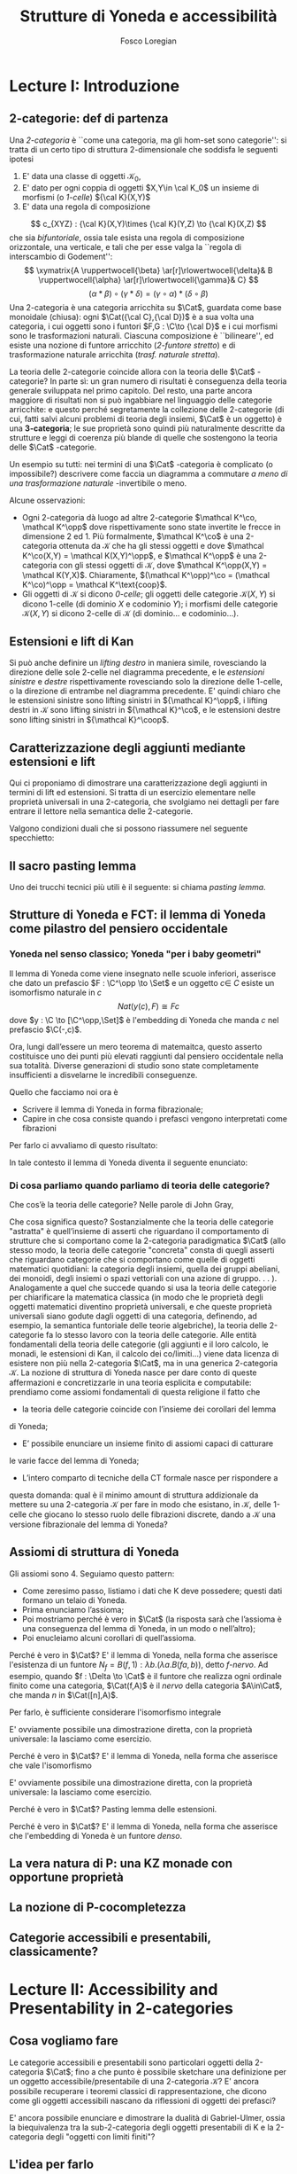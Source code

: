 #+TITLE: Strutture di Yoneda e accessibilità
#+AUTHOR: Fosco Loregian

#+LATEX_HEADER: \usepackage{graphicx}
#+LATEX_HEADER: \usepackage{eucal}
#+LATEX_HEADER: \usepackage{tikz-cd}
#+LATEX_HEADER: \hyphenation{mo-no-i-da-le}
#+LATEX_HEADER: \def\C{\mathcal{C}}
#+LATEX_HEADER: \usepackage[all,2cell]{xy}\UseAllTwocells
#+LATEX_HEADER: \def\Cat{\mathsf{Cat}}
#+LATEX_HEADER: \def\Set{\mathsf{Set}}
#+LATEX_HEADER: \def\leeft{\text{lift}}
#+LATEX_HEADER: \def\xto#1{\xrightarrow{#1}}
#+LATEX_HEADER: \def\xot#1{\xleftarrow{#1}}
#+LATEX_HEADER: \def\To{\Rightarrow}
#+LATEX_HEADER: \usepackage[all,2cell]{xy}
#+LATEX_HEADER: \newcommand{\deduction}[4]{
#+LATEX_HEADER: 	\begin{array}{c}
#+LATEX_HEADER: 		#1 \to #2 \\ \hline
#+LATEshellX_HEADER: 		#3 \to #4
#+LATEX_HEADER: 	\end{array}
#+LATEX_HEADER: }
#+LATEX_HEADER: \newcommand{\Nearrow}{\rotatebox[origin=c]{45}{$\Rightarrow$}}  % ↗
#+LATEX_HEADER: \newcommand{\Nwarrow}{\rotatebox[origin=c]{135}{$\Rightarrow$}} % ↖ 
#+LATEX_HEADER: \newcommand{\Searrow}{\rotatebox[origin=c]{-45}{$\Rightarrow$}} % ↘
#+LATEX_HEADER: \newcommand{\Swarrow}{\rotatebox[origin=c]{225}{$\Rightarrow$}} % ↙
#+LATEX_HEADER: \newcommand{\Sarrow}{\rotatebox[origin=c] {-90}{$\Rightarrow$}}
#+LATEX_HEADER: \newcommand{\Narrow}{\rotatebox[origin=c] {90}{$\Rightarrow$}}
#+LATEX_HEADER: \usepackage{turnstile}
#+LATEX_HEADER: \newcommand{\adjunct}[2]{\nsststile{#2}{#1}}
#+LATEX_HEADER: \def\opp{\text{op}}
#+LATEX_HEADER: \def\co{\text{co}}
#+LATEX_HEADER: \def\coop{\text{coop}}
#+LATEX_HEADER: \def\rift{\text{rift}}
#+LATEX_HEADER: \def\leeft{\text{lift}} % `lift is already something!
#+LATEX_HEADER: \def\lan{\text{lan}}
#+LATEX_HEADER: \def\ran{\text{ran}}
#+LATEX_HEADER: \def\Rift{\text{Rift}}
#+LATEX_HEADER: \def\Lift{\text{Lift}}
#+LATEX_HEADER: \def\Ran{\text{Ran}} 
#+LATEX_HEADER: \def\Lan{\text{Lan}}
#+LATEX_HEADER: \def\RIFT{\textsc{rift}}
#+LATEX_HEADER: \def\LIFT{\textsc{lift}}
#+LATEX_HEADER: \def\RAN{\textsc{ran}}
#+LATEX_HEADER: \def\LAN{\textsc{lan}}
#+LATEX_HEADER: \usepackage{amsthm}
#+LATEX_HEADER: \theoremstyle{reference}
#+LATEX_HEADER:   \newtheorem{theorem}{Theorem}[section]
#+LATEX_HEADER:   \newtheorem{conjec}[theorem]{Congettura}
#+LATEX_HEADER:   \newtheorem{corollary}[theorem]{Corollario}
#+LATEX_HEADER:   \newtheorem{counterex}[theorem]{Controesempio}
#+LATEX_HEADER:   \newtheorem{definition}[theorem]{Definizione}
#+LATEX_HEADER:   \newtheorem{axiom}[theorem]{Assioma}
#+LATEX_HEADER:   \newtheorem{example}[theorem]{Esempio}
#+LATEX_HEADER:   \newtheorem{exercise}[theorem]{Esercizio}
#+LATEX_HEADER:   \newtheorem{lemma}[theorem]{Lemma}
#+LATEX_HEADER:   \newtheorem{notat}[theorem]{Notazione}
#+LATEX_HEADER:   \newtheorem{proposition}[theorem]{Proposizione}
#+LATEX_HEADER:   \newtheorem{remark}[theorem]{Osservazione}



* Lecture I: Introduzione
** 2-categorie: def di partenza
Una /2-categoria/ è ``come una categoria, ma gli hom-set
sono categorie'': si tratta di un certo tipo di struttura
2-dimensionale che soddisfa le seguenti ipotesi

1. E' data una classe di oggetti $\mathcal K_0$,
2. E' dato per ogni coppia di oggetti $X,Y\in \cal K_0$ un
   insieme di morfismi (o /1-celle/) ${\cal K}(X,Y)$
3. E' data una regola di composizione
$$ c_{XYZ} : {\cal K}(X,Y)\times {\cal K}(Y,Z) \to {\cal K}(X,Z) $$ che sia
/bifuntoriale/, ossia tale esista una regola di composizione orizzontale, una
verticale, e tali che per esse valga la ``regola di interscambio di Godement'':
$$ \xymatrix{A \ruppertwocell{\beta} \ar[r]\rlowertwocell{\delta}& B
\ruppertwocell{\alpha} \ar[r]\rlowertwocell{\gamma}& C} $$
$$ (\alpha *\beta)\circ (\gamma * \delta) = (\gamma \circ\alpha) * (\delta \circ
\beta)$$
Una 2-categoria è una categoria arricchita su $\Cat$, guardata come base
monoidale (chiusa): ogni $\Cat({\cal C},{\cal D})$ è a sua volta una categoria,
i cui oggetti sono i funtori $F,G : \C\to {\cal D}$ e i cui morfismi sono le
trasformazioni naturali. Ciascuna composizione è ``bilineare'', ed esiste una
nozione di funtore arricchito (/2-funtore stretto/) e di trasformazione naturale
arricchita (/trasf. naturale stretta/).

La teoria delle 2-categorie coincide allora con la teoria
delle $\Cat$ -categorie? In parte sì: un gran numero di
risultati è conseguenza della teoria generale sviluppata nel
primo capitolo. Del resto, una parte ancora maggiore di
risultati non si può ingabbiare nel linguaggio delle
categorie arricchite: e questo perché segretamente la
collezione delle 2-categorie (di cui, fatti salvi alcuni
problemi di teoria degli insiemi, $\Cat$ è un oggetto) è una
*3-categoria*; le sue proprietà sono quindi più naturalmente
descritte da strutture e leggi di coerenza più blande di
quelle che sostengono la teoria delle $\Cat$ -categorie.

Un esempio su tutti: nei termini di una $\Cat$ -categoria è
complicato (o impossibile?) descrivere come faccia un
diagramma a commutare /a meno di una trasformazione
naturale/ -invertibile o meno.

Alcune osservazioni:

+ Ogni 2-categoria dà luogo ad altre 2-categorie $\mathcal K^\co, \mathcal
  K^\opp$ dove rispettivamente sono state invertite le frecce in dimensione 2
  ed 1. Più formalmente, $\mathcal K^\co$ è una 2-categoria ottenuta da
  $\mathcal K$ che ha gli stessi oggetti e dove $\mathcal K^\co(X,Y) = \mathcal
  K(X,Y)^\opp$, e $\mathcal K^\opp$ è una 2-categoria con gli stessi oggetti di
  $\mathcal K$, dove $\mathcal K^\opp(X,Y) = \mathcal K(Y,X)$. Chiaramente,
  $(\mathcal K^\opp)^\co = (\mathcal K^\co)^\opp = \mathcal K^\text{coop}$.
+ Gli oggetti di $\mathcal K$ si dicono \emph{0-celle}; gli oggetti delle categorie ${\mathcal K}(X,Y)$ si dicono 1-celle (di dominio $X$ e codominio $Y$); i morfismi delle categorie ${\mathcal K}(X,Y)$ si dicono 2-celle di $\mathcal K$ (di dominio\dots e codominio\dots).

** Estensioni e lift di Kan

\begin{definition}
Let $B \xto{f} A \xot{g}C$ a cospan of
1-cells in ${\mathcal K}$. A /left lifting/ of $f$ along $g$
consists of a pair $\langle\leeft_gf,\eta\rangle$ (often
denoted simply as $\leeft_gf$) initial among the commutative
triangles like the one below: 
\[
\vcenter{\xymatrix@C=1.4cm{& C\ar[d]^g \\ B\ar[r]_f
\ar@{.>}[ur]^{\leeft_gf} & \ar@{}[ul]|(.3){\Nearrow\eta} A}}
\qquad \deduction{\leeft_gf}{h}{f}{gh} 
\] In other words,
composition with $\eta \colon f \To g \circ \leeft_gf$
determines a bijection $\bar\gamma \mapsto (g *
\bar\gamma)\circ \eta$ between 2-cells $\leeft_gf
\xto{\bar\gamma} h$ and 2-cells $f \to gh$.
\end{definition}

Si può anche definire un \emph{lifting destro} in maniera simile, rovesciando la direzione delle sole 2-celle nel diagramma precedente, e le \emph{estensioni sinistre} e \emph{destre} rispettivamente rovesciando solo la direzione delle 1-celle, o la direzione di entrambe nel diagramma precedente. E' quindi chiaro che le estensioni sinistre sono lifting sinistri in ${\mathcal K}^\opp$, i lifting destri in ${\mathcal K}$ sono lifting sinistri in ${\mathcal K}^\co$, e le estensioni destre sono lifting sinistri in ${\mathcal K}^\coop$.

\begin{center}
\begin{array}{|c|c|}\hline \xymatrix{A \ar@{}[dr]|(.3){\Swarrow\eta}\ar[d]_g
\ar[r]^f& B \\ C \ar@{.>}[ur]_{\Lan_gf} & {\tiny \deduction{\Lan_gf}{h}{f}{hg}}}
& \xymatrix{{\tiny \deduction{\Lift_gf}{h}{f}{gh}} & C\ar[d]^g \\ B\ar[r]_f
\ar@{.>}[ur]^{\Lift_gf} & \ar@{}[ul]|(.3){\Nearrow\eta} A} \\ \hline
%%%
\xymatrix{A \ar@{}[dr]|(.3){\Nearrow\varepsilon}\ar[d]_g \ar[r]^f& B \\ C
\ar@{.>}[ur]_{\Ran_gf} & {\tiny \deduction{hg}{f}{h}{\Ran_gf}}} &
\xymatrix{{\tiny \deduction{h}{\Rift_gf}{gH}{f}} & C\ar[d]^g \\ B\ar[r]_f
\ar@{.>}[ur]^{\Rift_gf} & \ar@{}[ul]|(.3){\Swarrow\varepsilon} A} \\ \hline
\end{array}
\end{center}

\begin{definition}[Estensione/lift preservato/assoluto]

\end{definition}

** Caratterizzazione degli aggiunti mediante estensioni e lift

Qui ci proponiamo di dimostrare una caratterizzazione degli
aggiunti in termini di lift ed estensioni. Si tratta di un
esercizio elementare nelle proprietà universali in una
2-categoria, che svolgiamo nei dettagli per fare entrare il
lettore nella semantica delle 2-categorie.

\begin{proposition}
Le seguenti condizioni sono equivalenti per una coppia di 1-celle $f : A \leftrightarrows B : g$
\begin{itemize}
\item $f \dashv g$ con unità $\eta$ e counità $\epsilon$;
\item La coppia $\langle g,\eta\rangle$ esibisce la Lan assoluta di $1$ lungo $f$
\item La coppia $\langle g,\eta\rangle$ esibisce la Lan di $1$ lungo $f$, ed $f$ la preserva.
\end{itemize}
\end{proposition}
\begin{proof}
E' evidente che 2 implica 3; mostriamo che 1 implica 2. Dato il diagramma
$$
\xymatrix{
A \ar@{=}[r]\ar@{}[dr]|(.3){\Swarrow\eta}\ar[d]_f & A  \\
B \ar[ur]_g & 
}
$$
dobbiamo mostrare che è una Lan assoluta. Del resto,  se $f \dashv g$, dato $h : B\to A$ con una trasformazione $\alpha : 1\To hf$, le identità triangolari implicano che la composizione $\bar\alpha : g \overset{\alpha * g} \To hfg \overset{h * \epsilon}\To h$ sia tale che $(\bar \alpha * f)\circ \eta = \alpha$. Tale scelta è unica, perché se $\bar\alpha$ e $\hat\alpha$ hanno la stessa proprietà, basta incollare la counità per vedere che $\bar \alpha * g = \hat\alpha * g$:
$$
\vcenter{\xymatrix{
& A \rrlowertwocell<\omit>{<3>\eta} \ar[dr]_f\ar@{=}[rr] & & A \\
B \rruppertwocell<\omit>{<-3>\epsilon} \ar[ur]^g\ar@{=}[rr] && B \ar[ur]^g\urlowertwocell{\bar\alpha} & 
}}
\quad = \quad
\vcenter{\xymatrix{
& A \rrlowertwocell<\omit>{<3>\eta} \ar[dr]_f\ar@{=}[rr] & & A \\
B \rruppertwocell<\omit>{<-3>\epsilon} \ar[ur]^g\ar@{=}[rr] && B \ar[ur]^g\urlowertwocell{\hat\alpha} & 
}}
$$
Un argomento simile mostra che l'estensione è assoluta: dato un diagramma come
\[
\xymatrix{
A \ar@{=}[r]\ar[d]_f & A \ar[r]^u  & X \\
B  \ar@/_1pc/[urr]_h \ar[ur]_g& &
}
\]
riempito da una 2-cella $\alpha : u \To hf$, va mostrato che esiste un'unica $\bar\alpha : ug\To h$ tale che $\alpha = (\bar\alpha * f)\circ(u * \eta)$. Tale freccia è presto vista essere $(h * \epsilon)\circ(\alpha *g)$.

Ora mostriamo che 3 implica 1. Se $\langle fg, f *\eta\rangle$ esibisce $\lan_ff$, allora è automatico che esista un'unica $\epsilon : fg\To 1$ tale che $(\epsilon * f)\circ (f * \eta) = 1_f$; per quanto riguarda l'altra identità triangolare\dots
\end{proof}
Valgono condizioni duali che si possono riassumere nel seguente specchietto:
\begin{center}
\includegraphics{adjs}
\end{center}
** Il sacro pasting lemma

Uno dei trucchi tecnici più utili è il seguente: si chiama /pasting lemma/.
\begin{proposition}
Dato un diagramma come
\[ ... \]

se il triangolo segnato e il triangolo esterno sono estensioni di Kan, tale è anche il rimanente triangolo
\end{proposition}

** Strutture di Yoneda e FCT: il lemma di Yoneda come pilastro del pensiero occidentale

*** Yoneda nel senso classico; Yoneda "per i baby geometri"
Il lemma di Yoneda come viene insegnato nelle scuole inferiori, asserisce che
dato un prefascio $F : \C^\opp \to \Set$ e un oggetto $c\in\ C$ esiste un isomorfismo naturale
in $c$
$$
Nat(y(c), F)\cong Fc
$$
dove $y : \C \to [\C^\opp,\Set]$ è l'embedding di Yoneda che manda $c$ nel prefascio $\C(-,c)$.

Ora, lungi dall’essere un mero teorema di matemaitca, questo asserto costituisce
uno dei punti più elevati raggiunti dal pensiero occidentale nella sua
totalità. Diverse generazioni di studio sono state completamente insufficienti
a disvelarne le incredibili conseguenze.

Quello che facciamo noi ora è

+ Scrivere il lemma di Yoneda in forma fibrazionale;
+ Capire in che cosa consiste quando i prefasci vengono interpretati come fibrazioni

Per farlo ci avvaliamo di questo risultato:

\begin{proposition}
Esiste un’equcat tra $[\C^\opp,\Set]$ (la categoria dei prefasci
su $\C$) e la categoria delle /fibrazioni discrete/ su $\C$ (una fibrazione discreta
è un funtore $p : \mathcal E \to \C$ tale che ogni fibra $p^\leftarrow(c)$ sia una categoria discreta).
\end{proposition}
\begin{proof}
E' sufficiente dimostrare che esiste una coppia di funtori in direzioni opposte 
$$
[\C^\opp,\Set] \leftrightarrows \text{DFib}(\C)
$$
le cui composizioni nei due sensi siano isomorfe alle rispettive identità (perché?). Per farlo, definiamo ${\mathfrak E} : [\C^\opp,\Set] \to \text{DFib}(\C)$ mandando $P$ nella sua categoria degli elementi; in direzione opposta, definiamo ${\mathfrak F} : \text{DFib}(\C) \to [\C^\opp,\Set]$ mandando $p : \mathcal E\to \C$ nel prefascio determinato da $\lambda c.p^\leftarrow(c)$ (dal momento che $p$ è una fibrazione discreta, questa corrispondenza è davvero un funtore). E' evidente che $\mathfrak{EF}\cong 1$, così come $\mathfrak{FE}\cong 1$.
\end{proof}
In tale contesto il lemma di Yoneda diventa il seguente enunciato:
\begin{lemma}[Yoneda fibrazionale]
C'è una biiezione
$$\left\{
{\small 
\vcenter{
  \xymatrix@!=3mm{
  \C/c \ar@{.>}[rr]\ar[dr]_U && \mathfrak E(P)\ar[dl]^\pi \\
  & \C & 
  }
}}
\right\} \cong Pc$$
tra le frecce tratteggiate e gli elementi di $Pc$.
\end{lemma}
\begin{proof}
Esercizio.
\end{proof}
*** Di cosa parliamo quando parliamo di teoria delle categorie?
Che cos’è la teoria delle categorie? Nelle parole di John Gray,
\begin{quote}
The purpose of category theory is to try to describe certain general
aspects of the structure of mathematics. Since category theory
is also part of mathematics, this categorical type of description
should apply to it as well as to other parts of mathematics.

[O]ne should attempt to identify those properties that enable one
to do the "structural parts of category theory".
\end{quote}
Che cosa significa questo? Sostanzialmente che la teoria delle categorie
"astratta" è quell’insieme di asserti che riguardano il comportamento di
strutture che si comportano come la 2-categoria paradigmatica $\Cat$ (allo
stesso modo, la teoria delle categorie "concreta" consta di quegli asserti che
riguardano categorie che si comportano come quelle di oggetti matematici
quotidiani: la categoria degli insiemi, quella dei gruppi abeliani, dei monoidi,
degli insiemi o spazi vettoriali con una azione di gruppo. . . ).
Analogamente a quel che succede quando si usa la teoria delle categorie
per chiarificare la matematica classica (in modo che le proprietà degli oggetti
matematici diventino proprietà universali, e che queste proprietà universali
siano godute dagli oggetti di una categoria, definendo, ad esempio, la semantica
funtoriale delle teorie algebriche), la teoria delle 2-categorie fa lo
stesso lavoro con la teoria delle categorie. Alle entità fondamentali della teoria
delle categorie (gli aggiunti e il loro calcolo, le monadi, le estensioni di Kan, il calcolo dei co/limiti\dots) viene data licenza di esistere non più nella
2-categoria $\Cat$, ma in una generica 2-categoria $\mathcal K$.
La nozione di struttura di Yoneda nasce per dare conto di queste affermazioni
e concretizzarle in una teoria esplicita e computabile: prendiamo
come assiomi fondamentali di questa religione il fatto che

+ la teoria delle categorie coincide con l’insieme dei corollari del lemma
di Yoneda;
+ E’ possibile enunciare un insieme finito di assiomi capaci di catturare
le varie facce del lemma di Yoneda;
+ L’intero comparto di tecniche della CT formale nasce per rispondere a
questa domanda: qual è il minimo amount di struttura addizionale da
mettere su una 2-categoria $\mathcal K$ per fare in modo che esistano, in $\mathcal K$, delle
1-celle che giocano lo stesso ruolo delle fibrazioni discrete, dando a $\mathcal K$
una versione fibrazionale del lemma di Yoneda?

** Assiomi di struttura di Yoneda

Gli assiomi sono 4. Seguiamo questo pattern:

+ Come zeresimo passo, listiamo i dati che K deve possedere; questi dati formano un telaio di Yoneda.
+ Prima enunciamo l’assioma;
+ Poi mostriamo perché è vero in $\Cat$ (la risposta sarà che l’assioma è una conseguenza del lemma di Yoneda, in un modo o nell’altro);
+ Poi enucleiamo alcuni corollari di quell’assioma.

\begin{definition}
Affinché K abbia un telaio di Yoneda essa deve essere equipaggiata di questi dati:
\begin{itemize}
\item Un ideale di morfismi "ammissibili"; le frecce identiche nell’ideale specificano
gli /oggetti/ ammissibili.
\item Per ogni oggetto ammissibile $A$ una "freccia di Yoneda" $y_A : A \to P A$ verso un oggetto che chiamiamo "oggetto dei prefasci" di $A$;
\item per ogni morfismo ammissibile $f : A\to B$ con dominio ammissibile un triangolo
$$
\xymatrix{
  &A \ar[dr]^f\ar[dl]_{y_A}&\\
PA \urlowertwocell<\omit>{<3>\quad\chi^f}&&\ar[ll]^{B(f,1)} B
}
$$
\end{itemize}
\end{definition}
\begin{axiom}
La coppia $\langle B(f,1), \chi^f\rangle$ esibisce $\lan_fy_A$.
\end{axiom}
Perché è vero in $\Cat$? E' il lemma di Yoneda, nella forma che asserisce l'esistenza di un funtore $N_f = B(f,1) : \lambda b.(\lambda a. B(fa,b))$, detto \emph{$f$-nervo}. Ad esempio, quando $f : \Delta \to \Cat$ è il funtore che realizza ogni ordinale finito come una categoria, $\Cat(f,A)$ è il \emph{nervo} della categoria $A\in\Cat$, che manda $n$ in $\Cat([n],A)$.
\begin{proof}
Bisogna mostrare l'isomorfismo
[B,PA](N_f,G) \cong [A,PA](y_A,G\circ f)
\end{proof}
Per farlo, è sufficiente considerare l'isomorfismo integrale
\begin{align*}
[B,PA](N_f,G) &\cong \int_b PA(B(f,b),Gb)\\
&\cong \int_{ab} \Set(B(fa,b), G(b)(a))\\
&\cong G(fa)(a)\\
[A,PA](y_A,G\circ f) & \cong \int_a PA(y_A(a), G(fa))\\
&\cong G(fa)(a).
\end{align*}
E' ovviamente possibile una dimostrazione diretta, con la proprietà universale: la lasciamo come esercizio.
\begin{axiom}
La coppia $\langle f, \chi^f\rangle$ esibisce $\leeft_{B(f,1)}y_A$.
\end{axiom}
Perché è vero in $\Cat$? E' il lemma di Yoneda, nella forma che asserisce che vale l'isomorfismo
\begin{align*} 
[A,PA]\big( y_A, N_f\circ g \big) &\cong \int_{a'}[A^\opp,\Set]\big(y_A{a'}, N_f\circ g(a')\big)\\ 
& \cong \int_{a'}[A^\opp,\Set]\big( y_A{a'}, B(f\firstblank,ga')\big)\\ 
&\cong \int_{a'}B(fa',ga')\\ &\cong [A,B](f,g)
\end{align*}
E' ovviamente possibile una dimostrazione diretta, con la proprietà universale: la lasciamo come esercizio.
\begin{axiom}
Given a pair of composable 1-cells $A \xto{f} B\xto{g} C$, the
pasting of 2-cells
$$ \begin{tikzcd}[column sep=large, row sep=large] A\ar[d, "f"']\ar[rr, "y_A"{name=yonA}] && P A\\ B \ar[r, "y_B"{name=yonB}]\ar[d, "g"'] & P B\ar[ur, "P f"']\\ C\ar[ur, "{C(g,1)}"'] \ar[from=yonA, to=yonB, shorten >=2mm, shorten <=4mm, Rightarrow, "\chi^{y_B f}"] \ar[from=yonB, shorten >=4mm, shorten <=4mm, Rightarrow, "\chi^g"] \end{tikzcd} $$
exhibits $\lan_{gf}y_A = C(gf,1)$.
\end{axiom}
Perché è vero in $\Cat$? Pasting lemma delle estensioni.
\begin{axiom}
La coppia $\langle 1_{PA}, 1_{y_A} \rangle$ esibisce $\lan_{y_A}y_A$.
\end{axiom}
Perché è vero in $\Cat$? E' il lemma di Yoneda, nella forma che asserisce che l'embedding di Yoneda è un funtore \emph{denso}.
\begin{proof}

\end{proof}
** La vera natura di P: una KZ monade con opportune proprietà
** La nozione di P-cocompletezza
** Categorie accessibili e presentabili, classicamente?
* Lecture II: Accessibility and Presentability in 2-categories
** Cosa vogliamo fare
Le categorie accessibili e presentabili sono particolari
oggetti della 2-categoria $\Cat$; fino a che punto è possibile
sketchare una definizione per un oggetto
accessibile/presentabile di una 2-categoria $\mathcal K$? E' ancora
possibile recuperare i teoremi classici di rappresentazione,
che dicono come gli oggetti accessibili nascano da
riflessioni di oggetti dei prefasci?

E' ancora possibile enunciare e dimostrare la dualità di
Gabriel-Ulmer, ossia la biequivalenza tra la sub-2-categoria
degli oggetti presentabili di K e la 2-categoria degli
"oggetti con limiti finiti"?

** L'idea per farlo

Utilizzare il linguaggio delle strutture di Yoneda; il teorema classico di "rappresentazione" che dice che una categoria è presentabile se e solo se 

** Definizione: Yoneda context
** Definizione: oggetto accessibile wrt un contesto
** Definizione: oggetto presentabile wrt un contesto
** Faint presentability: non più equivalente alla presentabilità forte
** ...Ma sono equivalenti in un GU-envelope!...
** ...che è esattamente il setting dove vale GU
** Esempi, tantissimi esempi
** Long term goal: derivatori e infty-categorie
